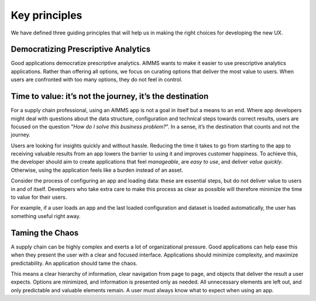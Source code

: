 .. raw:: html
  
  <style>
      h2:before {
        height: 5px;
        width: 80px;
        background: #000081;
        display: block;
        content: '';
        margin-bottom: 14px;
    }
  </style>

Key principles
================

We have defined three guiding principles that will help us in making the right choices for developing the new UX.

Democratizing Prescriptive Analytics
---------------------------------------

.. image:: images/Schermafbeelding-2018-03-09-om-10.48.58.png
  :align: center
  :width: 50%

Good applications democratize prescriptive analytics. 
AIMMS wants to make it easier to use prescriptive analytics applications. 
Rather than offering all options, we focus on curating options that deliver the most value to users. 
When users are confronted with too many options, they do not feel in control.


Time to value: it’s not the journey, it’s the destination
-----------------------------------------------------------

.. image:: images/Schermafbeelding-2018-03-09-om-10.56.07.png
    :align: center
    :width: 50%

For a supply chain professional, using an AIMMS app is not a goal in itself but a means to an end. 
Where app developers might deal with questions about the data structure, configuration and technical 
steps towards correct results, users are focused on the question "*How do I solve this business problem?*". 
In a sense, it’s the destination that counts and not the journey.

Users are looking for insights quickly and without hassle. Reducing the time it takes to go from starting 
to the app to receiving valuable results from an app lowers the barrier to using it and improves customer 
happiness. To achieve this, the developer should aim to create applications that feel *manageable*, are *easy 
to use*, and deliver *value quickly*. Otherwise, using the application feels like a burden instead of an asset. 

Consider the process of configuring an app and loading data: these are essential steps, but do not deliver 
value to users in and of itself. Developers who take extra care to make this process as clear as possible 
will therefore minimize the time to value for their users.

For example, if a user loads an app and the last loaded configuration and dataset is loaded automatically, 
the user has something useful right away.

Taming the Chaos
-----------------------

.. image:: images/Schermafbeelding-2018-03-09-om-10.58.43.png
    :align: center
    :width: 50%

A supply chain can be highly complex and exerts a lot of organizational pressure. 
Good applications can help ease this when they present the user with a clear and focused interface. 
Applications should minimize complexity, and maximize predictability. An application should tame the chaos.

This means a clear hierarchy of information, clear navigation from page to page, 
and objects that deliver the result a user expects. Options are minimized, and information is presented only as needed. 
All unnecessary elements are left out, and only predictable and valuable elements remain. A user must always know what to expect when using an app.